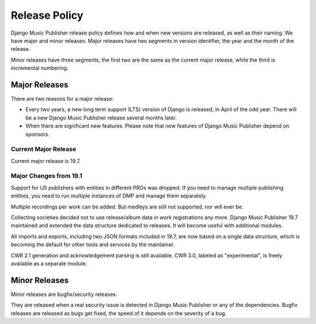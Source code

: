Release Policy
##############

Django Music Publisher release policy defines how and when new versions are released, as well as their naming. We have major and minor releases. Major releases have two segments in version identifier, the year and the month of the release.

Minor releases have three segments, the first two are the same as the current major release, while the third is incremental numbering.

Major Releases
==============

There are two reasons for a major release:

* Every two years, a new long term support (LTS) version of Django is released, in April of the odd year. There will be a new Django Music Publisher release several months later.

* When there are significant new features. Please note that new features of Django Music Publisher depend on sponsors.

Current Major Release
+++++++++++++++++++++

Current major release is 19.7.

Major Changes from 19.1
+++++++++++++++++++++++

Support for US publishers with entities in different PROs was dropped. If you need to manage multiple publishing entities, you need to run multiple instances of DMP and manage them separately.

Multiple recordings per work can be added. But medleys are still not supported, nor will ever be.

Collecting societies decided not to use release/album data in work registrations any more. Django Music Publisher 19.7 maintained and extended the data structure dedicated to releases. It will become useful with additional modules.

All imports and exports, including two JSON formats included in 19.7, are now based on a single data structure, which is becoming the default for other tools and services by the maintainer.

CWR 2.1 generation and acknowledgement parsing is still available. CWR 3.0, labeled as "experimental", is freely available as a separate module.

Minor Releases
==============

Minor releases are bugfix/security releases.

They are released when a real security issue is detected in Django Music Publisher or any of the dependencies. Bugfix releases are released as bugs get fixed, the speed of it depends on the severity of a bug.
